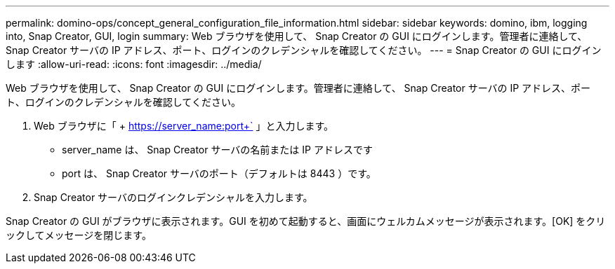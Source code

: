 ---
permalink: domino-ops/concept_general_configuration_file_information.html 
sidebar: sidebar 
keywords: domino, ibm, logging into, Snap Creator, GUI, login 
summary: Web ブラウザを使用して、 Snap Creator の GUI にログインします。管理者に連絡して、 Snap Creator サーバの IP アドレス、ポート、ログインのクレデンシャルを確認してください。 
---
= Snap Creator の GUI にログインします
:allow-uri-read: 
:icons: font
:imagesdir: ../media/


[role="lead"]
Web ブラウザを使用して、 Snap Creator の GUI にログインします。管理者に連絡して、 Snap Creator サーバの IP アドレス、ポート、ログインのクレデンシャルを確認してください。

. Web ブラウザに「 + https://server_name:port+` 」と入力します。
+
** server_name は、 Snap Creator サーバの名前または IP アドレスです
** port は、 Snap Creator サーバのポート（デフォルトは 8443 ）です。


. Snap Creator サーバのログインクレデンシャルを入力します。


Snap Creator の GUI がブラウザに表示されます。GUI を初めて起動すると、画面にウェルカムメッセージが表示されます。[OK] をクリックしてメッセージを閉じます。
